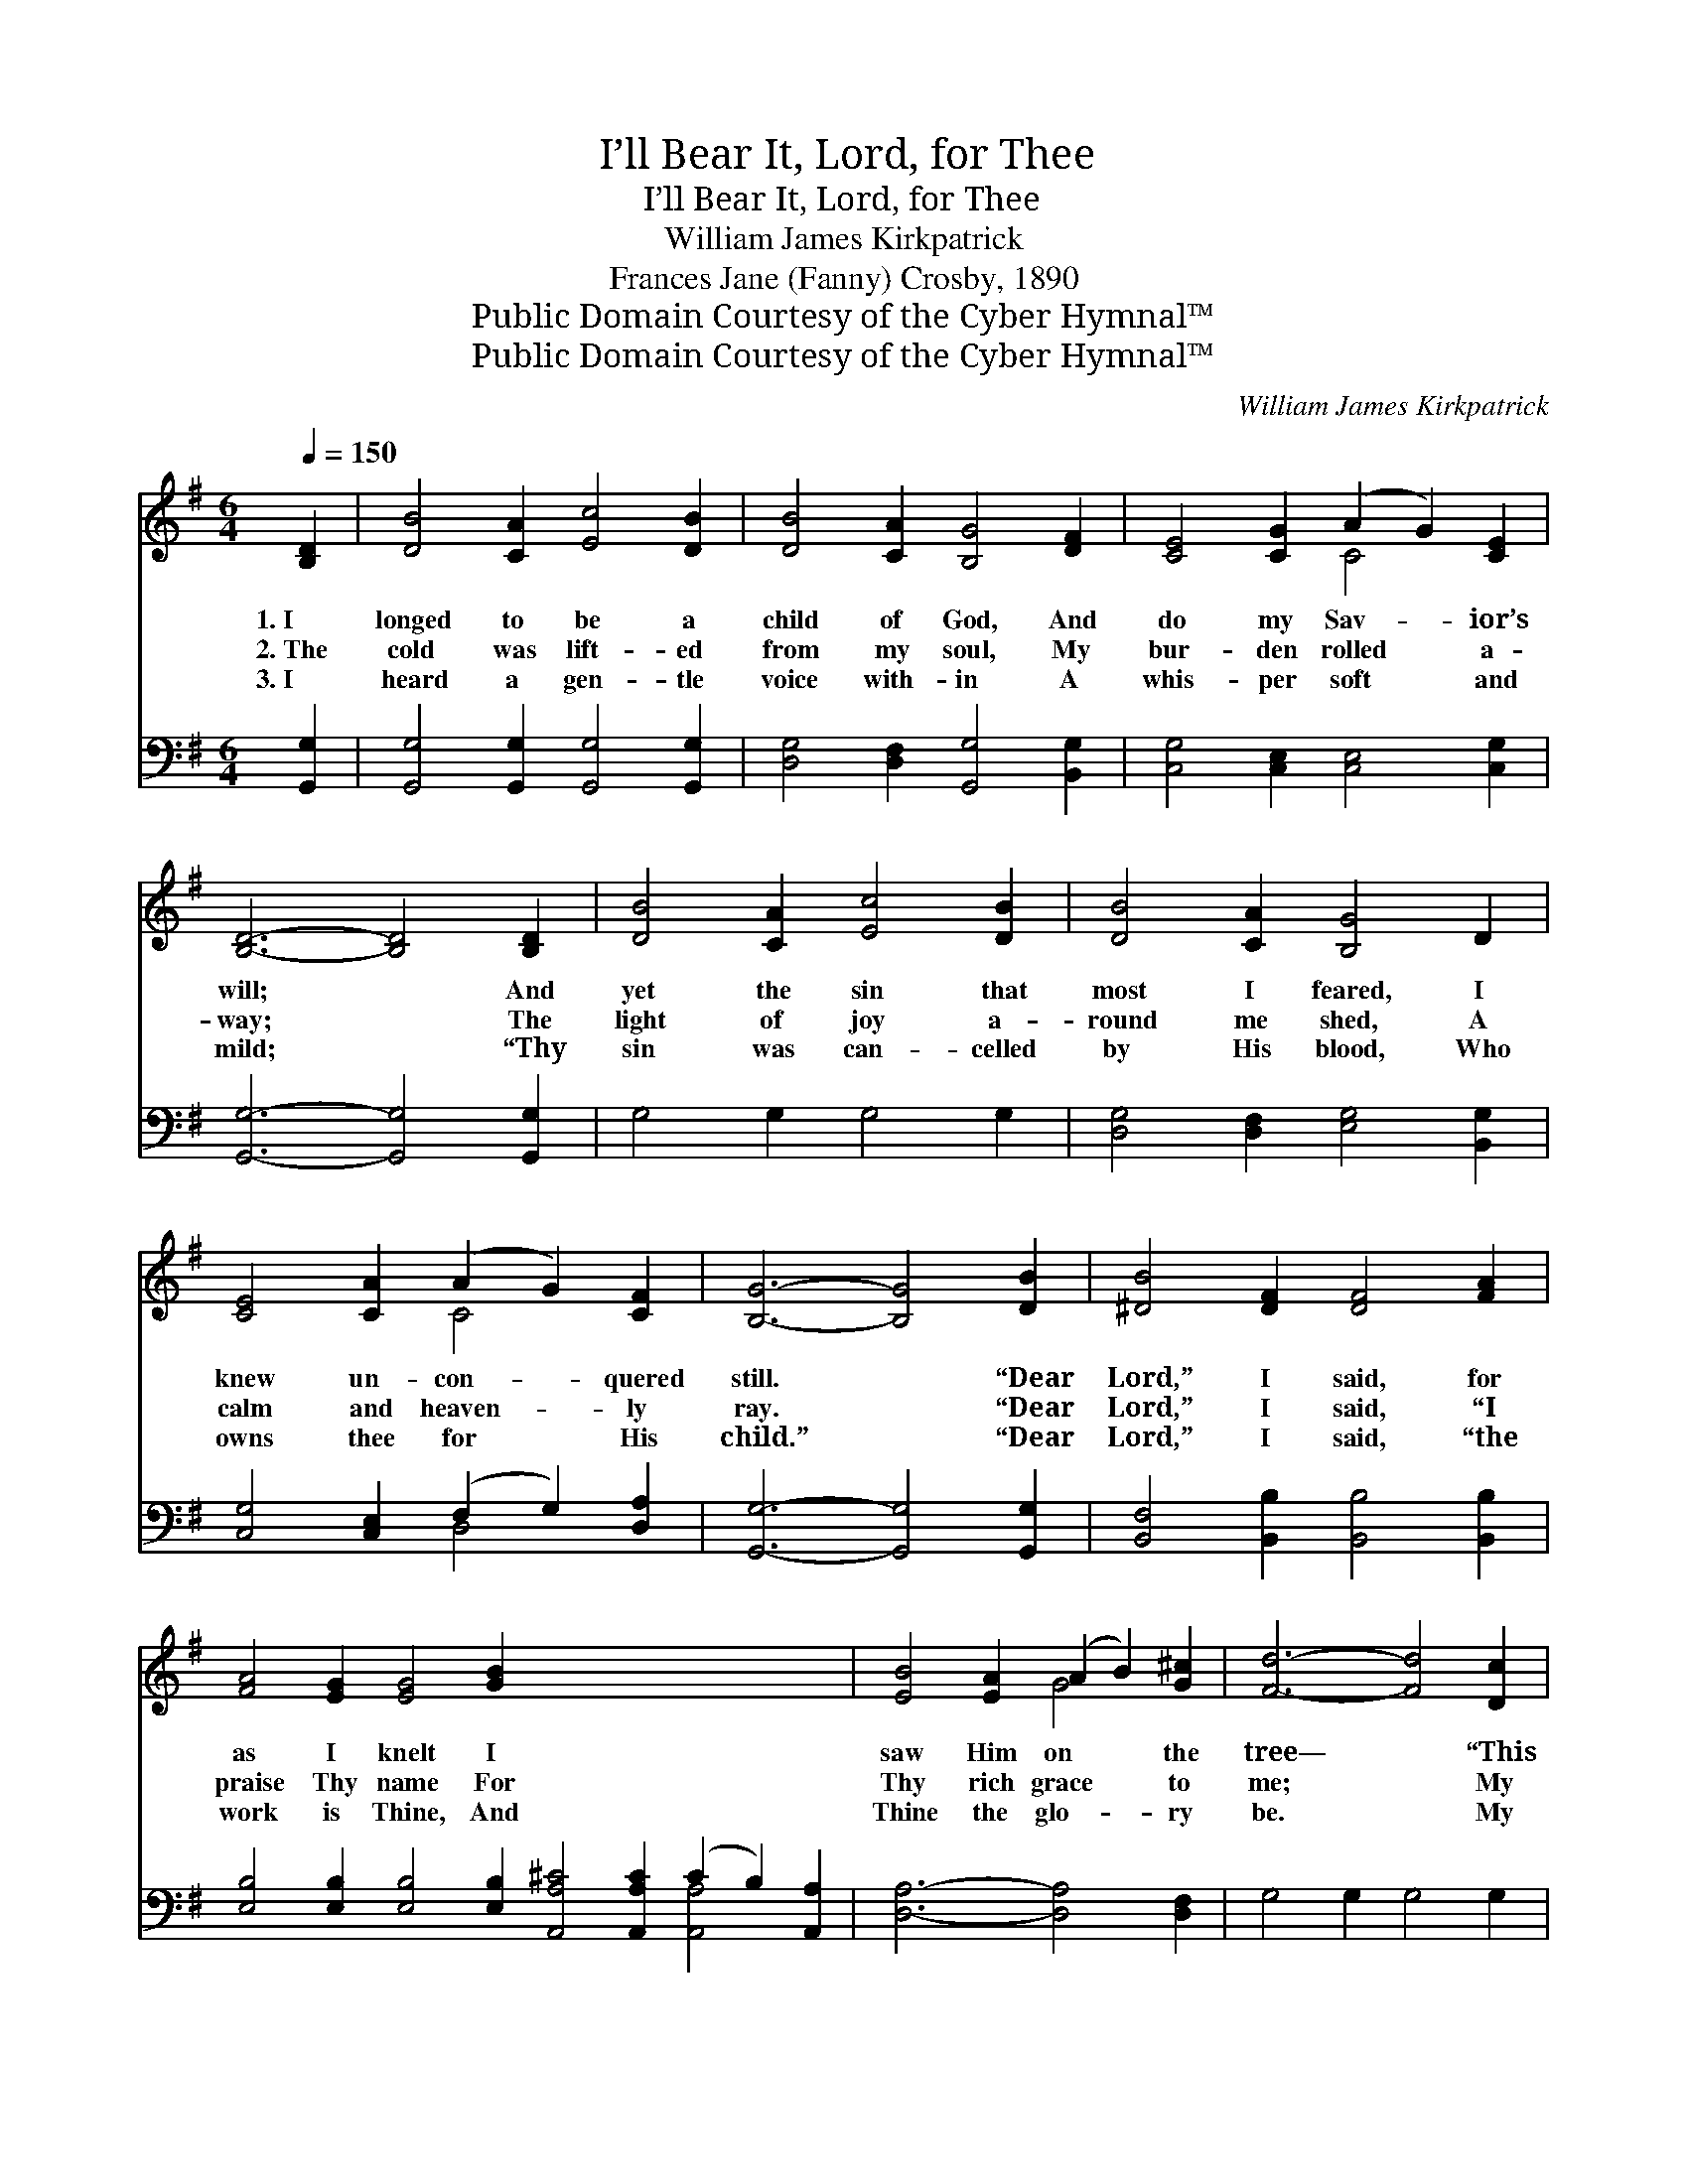 X:1
T:I’ll Bear It, Lord, for Thee
T:I’ll Bear It, Lord, for Thee
T:William James Kirkpatrick
T:Frances Jane (Fanny) Crosby, 1890
T:Public Domain Courtesy of the Cyber Hymnal™
T:Public Domain Courtesy of the Cyber Hymnal™
C:William James Kirkpatrick
Z:Public Domain
Z:Courtesy of the Cyber Hymnal™
%%score ( 1 2 ) ( 3 4 )
L:1/8
Q:1/4=150
M:6/4
K:G
V:1 treble 
V:2 treble 
V:3 bass 
V:4 bass 
V:1
 [B,D]2 | [DB]4 [CA]2 [Ec]4 [DB]2 | [DB]4 [CA]2 [B,G]4 [DF]2 | [CE]4 [CG]2 (A2 G2) [CE]2 | %4
w: 1.~I|longed to be a|child of God, And|do my Sav- * ior’s|
w: 2.~The|cold was lift- ed|from my soul, My|bur- den rolled * a-|
w: 3.~I|heard a gen- tle|voice with- in A|whis- per soft * and|
 [B,D]6- [B,D]4 [B,D]2 | [DB]4 [CA]2 [Ec]4 [DB]2 | [DB]4 [CA]2 [B,G]4 D2 | %7
w: will; * And|yet the sin that|most I feared, I|
w: way; * The|light of joy a-|round me shed, A|
w: mild; * “Thy|sin was can- celled|by His blood, Who|
 [CE]4 [CA]2 (A2 G2) [CF]2 | [B,G]6- [B,G]4 [DB]2 | [^DB]4 [DF]2 [DF]4 [FA]2 | %10
w: knew un- con- * quered|still. * “Dear|Lord,” I said, for|
w: calm and heaven- * ly|ray. * “Dear|Lord,” I said, “I|
w: owns thee for * His|child.” * “Dear|Lord,” I said, “the|
 [FA]4 [EG]2 [EG]4 [GB]2 x12 | [EB]4 [EA]2 (A2 B2) [G^c]2 | [Fd]6- [Fd]4 [Dc]2 | %13
w: as I knelt I|saw Him on * the|tree— * “This|
w: praise Thy name For|Thy rich grace * to|me; * My|
w: work is Thine, And|Thine the glo- * ry|be. * My|
 [DB]4 [CA]2 [Ec]4 [DB]2 | [DB]4 [CA]2 [B,G]4 D2 | [CE]4 [CA]2 (A2 G2) [CF]2 | [B,G]6- [B,G]4 x4 || %17
w: hea- vy bur- den|on my heart, I’ll|glad- ly bear * for|Thee.” *|
w: load is gone and|now I rest, In|per- fect peace * with|Thee.” *|
w: life, my soul, my|ev- ery pow’r, I|con- se- crate * to|Thee.” *|
"^Refrain" [Gd]2 [Fd]4 [FA]2 ([FA]2 [GB]2) [Ac]2 | [Ac]4 [GB]2 [GB]4 [Gd]2 | %19
w: ||
w: So now for Him * who|died for me, I’m|
w: ||
 [Fd]4 [FA]2 ([FA]2 [GB]2) [Ac]2 | [GB]6- [GB]4 D2 | [DG]4 [GB]2 ([GB]2 [DA]2) [DG]2 | %22
w: |||
w: wil- ling all * to|bear * O-|be- dient love * will|
w: |||
 [EA]4 [EB]2 !fermata![Ec]4 [CE]2 | [B,D]4 [DG]2 (F2 G2) [DA]2 | [B,G]6- [B,G]4 |] %25
w: |||
w: ne- ver fail, To|bring the an- * swered|prayer. *|
w: |||
V:2
 x2 | x12 | x12 | x6 C4 x2 | x12 | x12 | x12 | x6 C4 x2 | x12 | x12 | x24 | x6 G4 x2 | x12 | x12 | %14
 x12 | x6 C4 x2 | x14 || x14 | x12 | x12 | x10 D2 | x12 | x12 | x6 D4 x2 | x10 |] %25
V:3
 [G,,G,]2 | [G,,G,]4 [G,,G,]2 [G,,G,]4 [G,,G,]2 | [D,G,]4 [D,F,]2 [G,,G,]4 [B,,G,]2 | %3
 [C,G,]4 [C,E,]2 [C,E,]4 [C,G,]2 | [G,,G,]6- [G,,G,]4 [G,,G,]2 | G,4 G,2 G,4 G,2 | %6
 [D,G,]4 [D,F,]2 [E,G,]4 [B,,G,]2 | [C,G,]4 [C,E,]2 (F,2 G,2) [D,A,]2 | %8
 [G,,G,]6- [G,,G,]4 [G,,G,]2 | [B,,F,]4 [B,,B,]2 [B,,B,]4 [B,,B,]2 | %10
 [E,B,]4 [E,B,]2 [E,B,]4 [E,B,]2 [A,,A,^C]4 [A,,A,C]2 (C2 B,2) [A,,A,]2 | %11
 [D,A,]6- [D,A,]4 [D,F,]2 | G,4 G,2 G,4 G,2 | [D,G,]4 [D,F,]2 [E,G,]4 [B,,G,]2 | %14
 [C,G,]4 [C,E,]2 (F,2 G,2) [D,A,]2 | [G,,G,]6- [G,,G,]4 x2 | %16
 [G,B,]2 [D,A,]4 [D,D]2 [D,D]4 [D,D]2 || [G,D]4 [G,D]2 [G,D]4 [G,B,]2 x2 | %18
 [D,A,]4 [D,D]2 [D,D]4 [D,D]2 | [G,D]6- [G,D]4 [G,B,]2 | [G,B,]4 [G,D]2 (D2 C2) [G,B,]2 | %21
 [C,C]4 [B,,^G,]2 !fermata![A,,A,]4 [C,=G,]2 | [E,G,]4 [D,B,]2 (A,2 B,2) [D,C]2 | %23
 [G,,G,B,]6- [G,,G,B,]4 x2 | x10 |] %25
V:4
 x2 | x12 | x12 | x12 | x12 | x12 | x12 | x6 D,4 x2 | x12 | x12 | x18 [A,,A,]4 x2 | x12 | x12 | %13
 x12 | x6 D,4 x2 | x12 | x14 || x14 | x12 | x12 | x6 G,4 x2 | x12 | x6 D,4 x2 | x12 | x10 |] %25

